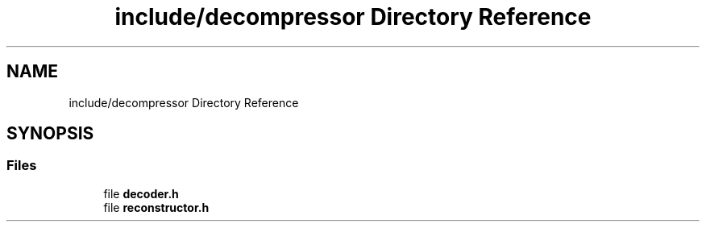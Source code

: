 .TH "include/decompressor Directory Reference" 3 "Version 1.0" "Hyperspectral Image Compression" \" -*- nroff -*-
.ad l
.nh
.SH NAME
include/decompressor Directory Reference
.SH SYNOPSIS
.br
.PP
.SS "Files"

.in +1c
.ti -1c
.RI "file \fBdecoder\&.h\fP"
.br
.ti -1c
.RI "file \fBreconstructor\&.h\fP"
.br
.in -1c
